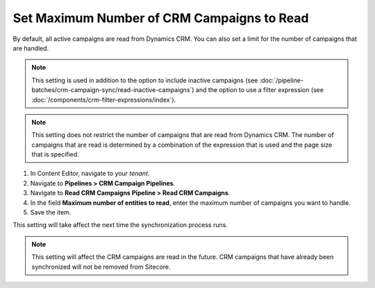 Set Maximum Number of CRM Campaigns to Read
===============================================

By default, all active campaigns are read from Dynamics CRM. You can
also set a limit for the number of campaigns that are handled.

.. note::
  This setting is used in addition to the option to include inactive
  campaigns (see :doc:`/pipeline-batches/crm-campaign-sync/read-inactive-campaigns`)
  and the option to use a filter expression (see :doc:`/components/crm-filter-expressions/index`).

.. note::
  This setting does not restrict the number of campaigns that are read
  from Dynamics CRM. The number of campaigns that are read is determined
  by a combination of the expression that is used and the page size that
  is specified.

#. In Content Editor, navigate to your *tenant*.
#. Navigate to **Pipelines > CRM Campaign Pipelines**.
#. Navigate to **Read CRM Campaigns Pipeline > Read CRM Campaigns**.
#. In the field **Maximum number of entities to read**, enter the maximum number of campaigns you want to handle.
#. Save the item.

This setting will take affect the next time the synchronization process runs.

.. note::
  This setting will affect the CRM campaigns are read in the future.
  CRM campaigns that have already been synchronized will not be
  removed from Sitecore.
